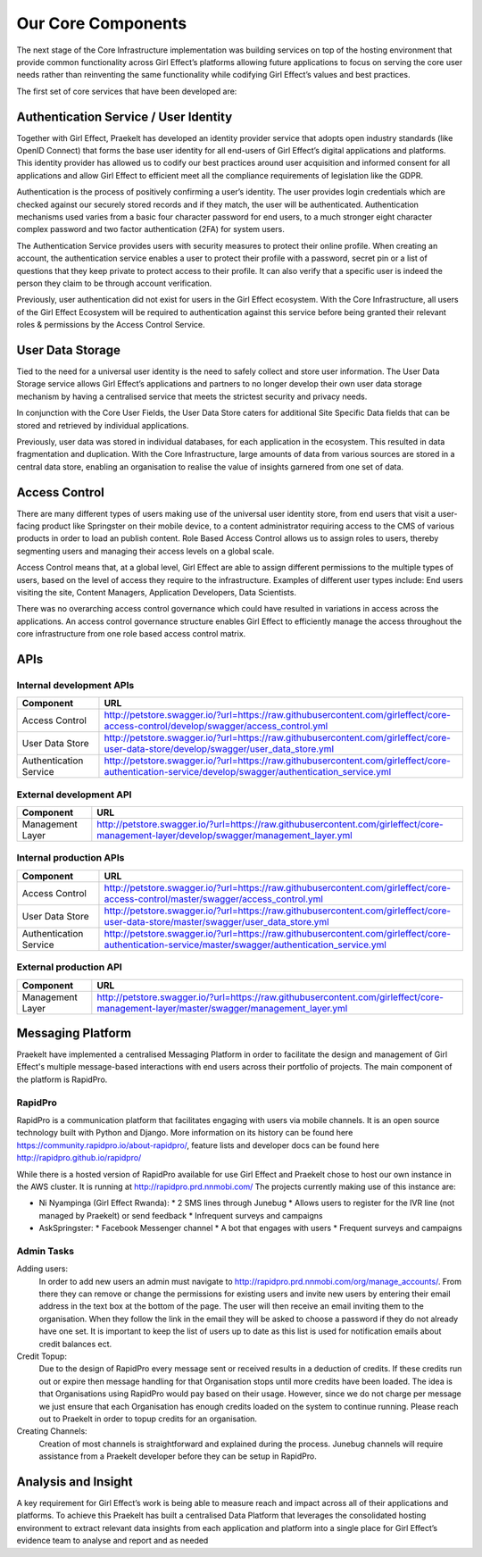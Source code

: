 Our Core Components
===================

The next stage of the Core Infrastructure implementation was building services on top of the hosting environment that provide common functionality across Girl Effect’s platforms allowing future applications to focus on serving the core user needs rather than reinventing the same functionality while codifying Girl Effect’s values and best practices.

The first set of core services that have been developed are:

.. _core-components-authentication:

Authentication Service / User Identity
--------------------------------------

Together with Girl Effect, Praekelt has developed an identity provider service that adopts open industry standards (like OpenID Connect) that forms the base user identity for all end-users of Girl Effect’s digital applications and platforms. This identity provider has allowed us to codify our best practices around user acquisition and informed consent for all applications and allow Girl Effect to efficient meet all the compliance requirements of legislation like the GDPR.

Authentication is the process of positively confirming a user’s identity.  The user provides login credentials which are checked against our securely stored records and if they match,  the user will be authenticated.  Authentication mechanisms used varies from a basic four character password for end users, to a much stronger eight character complex password and two factor authentication (2FA) for system users.

The Authentication Service provides users with security measures to protect their online profile. When creating an account, the authentication service enables a user to protect their profile with a password, secret pin or a list of questions that they keep private to protect access to their profile. It can also verify that a specific user is indeed the person they claim to be through account verification.

Previously, user authentication did not exist for users in the Girl Effect ecosystem. With the Core Infrastructure, all users of the Girl Effect Ecosystem will be required to authentication against this service before being granted their relevant roles & permissions by the Access Control Service.

.. _core-components-user-data-storage:

User Data Storage
-----------------

Tied to the need for a universal user identity is the need to safely collect and store user information. The User Data Storage service allows Girl Effect’s applications and partners to no longer develop their own user data storage mechanism by having a centralised service that meets the strictest security and privacy needs.

In conjunction with the Core User Fields, the User Data Store caters for additional Site Specific Data fields that can be stored and retrieved by individual applications.

Previously, user data was stored in individual databases, for each application in the ecosystem. This resulted in data fragmentation and duplication. With the Core Infrastructure, large amounts of data from various sources are stored in a central data store, enabling an organisation to realise the value of insights garnered from one set of data.

.. _core-components-access-control:

Access Control
--------------

There are many different types of users making use of the universal user identity store, from end users that visit a user-facing product like Springster on their mobile device, to a content administrator requiring access to the CMS of various products in order to load an publish content.  Role Based Access Control allows us to assign roles to users, thereby segmenting users and managing their access levels on a global scale.

Access Control means that, at a global level, Girl Effect are able to assign different permissions to the multiple types of users, based on the level of access they require to the infrastructure. Examples of different user types include: End users visiting the site, Content Managers, Application Developers, Data Scientists.

There was no overarching access control governance which could have resulted in variations in access across the applications. An access control governance structure enables Girl Effect to efficiently manage the access throughout the core infrastructure from one role based access control matrix.

.. _core-components-apis:

APIs
----

Internal development APIs
+++++++++++++++++++++++++

====================== ===
Component              URL
====================== ===
Access Control         http://petstore.swagger.io/?url=https://raw.githubusercontent.com/girleffect/core-access-control/develop/swagger/access_control.yml
User Data Store        http://petstore.swagger.io/?url=https://raw.githubusercontent.com/girleffect/core-user-data-store/develop/swagger/user_data_store.yml
Authentication Service http://petstore.swagger.io/?url=https://raw.githubusercontent.com/girleffect/core-authentication-service/develop/swagger/authentication_service.yml
====================== ===

External development API
++++++++++++++++++++++++

====================== ===
Component              URL
====================== ===
Management Layer       http://petstore.swagger.io/?url=https://raw.githubusercontent.com/girleffect/core-management-layer/develop/swagger/management_layer.yml
====================== ===

Internal production APIs
++++++++++++++++++++++++

====================== ===
Component              URL
====================== ===
Access Control         http://petstore.swagger.io/?url=https://raw.githubusercontent.com/girleffect/core-access-control/master/swagger/access_control.yml
User Data Store        http://petstore.swagger.io/?url=https://raw.githubusercontent.com/girleffect/core-user-data-store/master/swagger/user_data_store.yml
Authentication Service http://petstore.swagger.io/?url=https://raw.githubusercontent.com/girleffect/core-authentication-service/master/swagger/authentication_service.yml
====================== ===

External production API
+++++++++++++++++++++++

====================== ===
Component              URL
====================== ===
Management Layer       http://petstore.swagger.io/?url=https://raw.githubusercontent.com/girleffect/core-management-layer/master/swagger/management_layer.yml
====================== ===


.. _core-components-messaging-platform:

Messaging Platform
------------------

Praekelt have implemented a centralised Messaging Platform in order to facilitate the design and management of Girl Effect's multiple message-based interactions with end users across their portfolio of projects. The main component of the platform is RapidPro.

RapidPro
++++++++

RapidPro is a communication platform that facilitates engaging with users via mobile channels. It is an open source technology built with Python and Django. More information on its history can be found here https://community.rapidpro.io/about-rapidpro/, feature lists and developer docs can be found here http://rapidpro.github.io/rapidpro/

While there is a hosted version of RapidPro available for use Girl Effect and Praekelt chose to host our own instance in the AWS cluster. It is running at http://rapidpro.prd.nnmobi.com/
The projects currently making use of this instance are:

* Ni Nyampinga (Girl Effect Rwanda):
  * 2 SMS lines through Junebug
  * Allows users to register for the IVR line (not managed by Praekelt) or send feedback
  * Infrequent surveys and campaigns

* AskSpringster:
  * Facebook Messenger channel
  * A bot that engages with users
  * Frequent surveys and campaigns

Admin Tasks
+++++++++++

Adding users:
    In order to add new users an admin must navigate to http://rapidpro.prd.nnmobi.com/org/manage_accounts/. From there they can remove or change the permissions for existing users and invite new users by entering their email address in the text box at the bottom of the page. The user will then receive an email inviting them to the organisation. When they follow the link in the email they will be asked to choose a password if they do not already have one set. It is important to keep the list of users up to date as this list is used for notification emails about credit balances ect.

Credit Topup:
    Due to the design of RapidPro every message sent or received results in a deduction of credits. If these credits run out or expire then message handling for that Organisation stops until more credits have been loaded. The idea is that Organisations using RapidPro would pay based on their usage. However, since we do not charge per message we just ensure that each Organisation has enough credits loaded on the system to continue running. Please reach out to Praekelt in order to topup credits for an organisation.

Creating Channels:
    Creation of most channels is straightforward and explained during the process. Junebug channels will require assistance from a Praekelt developer before they can be setup in RapidPro.

.. _core-components-analysis-insight:

Analysis and Insight
--------------------

A key requirement for Girl Effect’s work is being able to measure reach and impact across all of their applications and platforms. To achieve this Praekelt has built a centralised Data Platform that leverages the consolidated hosting environment to extract relevant data insights from each application and platform into a single place for Girl Effect’s evidence team to analyse and report and as needed
